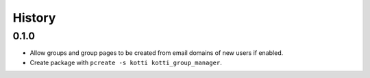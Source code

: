 History
===========

0.1.0
----------------

- Allow groups and group pages to be created from email domains of new users if
  enabled.
- Create package with ``pcreate -s kotti kotti_group_manager``.
